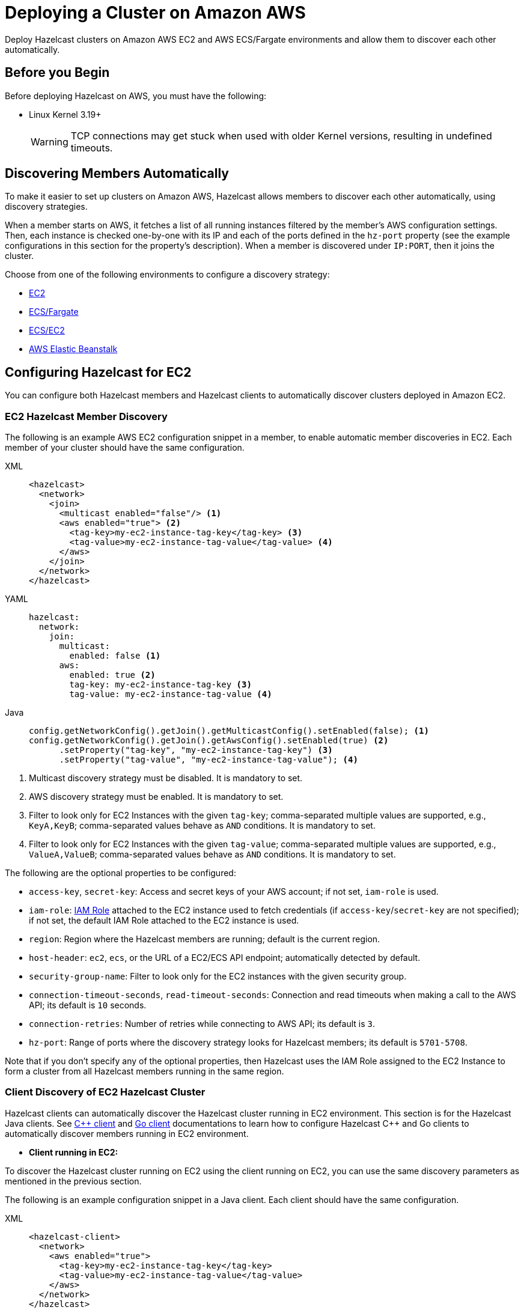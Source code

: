 = Deploying a Cluster on Amazon AWS
:description: Deploy Hazelcast clusters on Amazon AWS EC2 and AWS ECS/Fargate environments and allow them to discover each other automatically.

{description}

== Before you Begin

Before deploying Hazelcast on AWS, you must have the following:

* Linux Kernel 3.19+
+
WARNING: TCP connections may get stuck when used with older Kernel versions, resulting in undefined timeouts.

== Discovering Members Automatically

To make it easier to set up clusters on Amazon AWS, Hazelcast allows members to discover each other automatically, using discovery strategies.

When a member starts on AWS, it fetches a list of all running instances filtered by the member's AWS configuration settings. Then, each instance is checked one-by-one with its IP and each of the ports defined in the `hz-port` property (see the example configurations in this section for the property's description). When a member is discovered under `IP:PORT`, then it joins the cluster.

Choose from one of the following environments to configure a discovery strategy:

- <<ec2-configuration, EC2>>
- <<ecsfargate-configuration, ECS/Fargate>>
- <<ecs-environment-with-ec2-discovery, ECS/EC2>>
- <<aws-elastic-beanstalk, AWS Elastic Beanstalk>>

== Configuring Hazelcast for EC2

You can configure both Hazelcast members and Hazelcast clients to automatically discover clusters deployed in Amazon EC2.

=== EC2 Hazelcast Member Discovery

The following is an example AWS EC2 configuration snippet in a member, to enable automatic member discoveries in EC2. Each member of your cluster should have the same configuration.

[tabs] 
==== 
XML:: 
+ 
-- 
```xml
<hazelcast>
  <network>
    <join>
      <multicast enabled="false"/> <1>
      <aws enabled="true"> <2>
        <tag-key>my-ec2-instance-tag-key</tag-key> <3>
        <tag-value>my-ec2-instance-tag-value</tag-value> <4>
      </aws>
    </join>
  </network>
</hazelcast>
```
--
YAML:: 
+ 
-- 
```yaml
hazelcast:
  network:
    join:
      multicast:
        enabled: false <1>
      aws:
        enabled: true <2>
        tag-key: my-ec2-instance-tag-key <3>
        tag-value: my-ec2-instance-tag-value <4>
```
--
Java:: 
+ 
-- 
```java
config.getNetworkConfig().getJoin().getMulticastConfig().setEnabled(false); <1>
config.getNetworkConfig().getJoin().getAwsConfig().setEnabled(true) <2>
      .setProperty("tag-key", "my-ec2-instance-tag-key") <3>
      .setProperty("tag-value", "my-ec2-instance-tag-value"); <4>
```
--
====
<1> Multicast discovery strategy must be disabled. It is mandatory to set.
<2> AWS discovery strategy must be enabled. It is mandatory to set.
<3> Filter to look only for EC2 Instances with the given `tag-key`; comma-separated multiple values are supported, e.g., `KeyA,KeyB`; comma-separated values behave as `AND` conditions. It is mandatory to set.
<4> Filter to look only for EC2 Instances with the given `tag-value`; comma-separated multiple values are supported, e.g., `ValueA,ValueB`; comma-separated values behave as `AND` conditions. It is mandatory to set.


The following are the optional properties to be configured[[ec2_properties]]:

* `access-key`, `secret-key`: Access and secret keys of your AWS account; if not set, `iam-role` is used.
* `iam-role`: https://docs.aws.amazon.com/IAM/latest/UserGuide/id_roles.html[IAM Role^] attached to the EC2 instance used to fetch credentials (if `access-key`/`secret-key` are not specified); if not set, the default IAM Role attached to the EC2 instance is used.
* `region`: Region where the Hazelcast members are running; default is the current region.
* `host-header`: `ec2`, `ecs`, or the URL of a EC2/ECS API endpoint; automatically detected by default.
* `security-group-name`: Filter to look only for the EC2 instances with the given security group.
* `connection-timeout-seconds`, `read-timeout-seconds`: Connection and read timeouts when making a call to the AWS API; its default is `10` seconds.
* `connection-retries`: Number of retries while connecting to AWS API; its default is `3`.
* `hz-port`: Range of ports where the discovery strategy looks for Hazelcast members; its default is `5701-5708`.

Note that if you don't specify any of the optional properties, then Hazelcast uses the IAM Role assigned to the EC2 Instance to form a cluster from all Hazelcast members running in the same region.

=== Client Discovery of EC2 Hazelcast Cluster

Hazelcast clients can automatically discover the Hazelcast cluster running in EC2 environment.
This section is for the Hazelcast Java clients. See https://github.com/hazelcast/hazelcast-cpp-client/blob/v5.3.0/Reference_Manual.md#57-enabling-hazelcast-aws-discovery[{cpp} client] and https://github.com/hazelcast/hazelcast-go-client-discovery[Go client] documentations to learn how to configure Hazelcast C++ and Go clients to automatically discover members running in EC2 environment.

- *Client running in EC2:*

To discover the Hazelcast cluster running on EC2 using the client running on EC2, you can use the same discovery parameters as mentioned in the previous section.

The following is an example configuration snippet in a Java client. Each client should have the same configuration.

[tabs] 
==== 
XML:: 
+ 
-- 
```xml
<hazelcast-client>
  <network>
    <aws enabled="true">
      <tag-key>my-ec2-instance-tag-key</tag-key>
      <tag-value>my-ec2-instance-tag-value</tag-value>
    </aws>
  </network>
</hazelcast>
```
--
YAML:: 
+ 
-- 
```yaml
hazelcast-client:
  network:
    aws:
      enabled: true
      tag-key: my-ec2-instance-tag-key
      tag-value: my-ec2-instance-tag-value
```
--
Java:: 
+ 
-- 
```java
config.getNetworkConfig().getAwsConfig().setEnabled(true)
      .setProperty("tag-key", "my-ec2-instance-tag-key")
      .setProperty("tag-value", "my-ec2-instance-tag-value");
```
--
====

- *Client running in ECS:*

To discover the Hazelcast cluster running on EC2 using the client running on ECS, you need to specify the needed <<ec2_properties,EC2 related properties>> (`iam-role`, `security-group-name`) and to set the `ec2:DescribeInstances` permission.
If none of the ECS or EC2 related properties are specified, the AWS discovery strategy tries to discover the ECS members. If none is found, then it tries to discover EC2 members.

The following is an example configuration snippet in a Java client. Each client should have the same configuration.

[tabs] 
==== 
XML:: 
+ 
-- 
```xml
<hazelcast-client>
  <network>
    <aws enabled="true">
      <iam-role>my-iam-role</iam-role>
      <security-group-name>my-security-group-name</security-group-name>
      <tag-key>my-ec2-instance-tag-key</tag-key>
      <tag-value>my-ec2-instance-tag-value</tag-value>
    </aws>
  </network>
</hazelcast>
```
--
YAML:: 
+ 
-- 
```yaml
hazelcast-client:
  network:
    aws:
      enabled: true
      iam-role: my-iam-role
      security-group-name: my-security-group-name
      tag-key: my-ec2-instance-tag-key
      tag-value: my-ec2-instance-tag-value
```
--
Java:: 
+ 
-- 
```java
config.getNetworkConfig().getAwsConfig().setEnabled(true)
      .setProperty("iam-role", "my-iam-role")
      .setProperty("security-group-name", "my-security-group-name")
      .setProperty("tag-key", "my-ec2-instance-tag-key")
      .setProperty("tag-value", "my-ec2-instance-tag-value");
```
--
====

* *Client running outside AWS:*

For the Java clients running *outside AWS*, you always need to specify the following parameters:

- `access-key`, `secret-key` - IAM role cannot be used from outside AWS.
- `region` - it cannot be detected automatically.
- `use-public-ip` - must be set to `true`.

Note also that your EC2 instances must have a public IP assigned.

The following is an example configuration snippet.

[tabs] 
==== 
XML:: 
+ 
-- 
```xml
<hazelcast-client>
  <network>
    <aws enabled="true">
      <access-key>my-access-key</access-key>
      <secret-key>my-secret-key</secret-key>
      <region>us-west-1</region>
      <tag-key>my-ec2-instance-tag-key</tag-key>
      <tag-value>my-ec2-instance-tag-value</tag-value>
      <use-public-ip>true</use-public-ip>
    </aws>
  </network>
</hazelcast-client>
```
--
YAML:: 
+ 
-- 
```yaml
hazelcast-client:
  network:
    aws:
      enabled: true
      access-key: my-access-key
      secret-key: my-secret-key
      region: us-west-1
      tag-key: my-ec2-instance-tag-key
      tag-value: my-ec2-instance-tag-value
      use-public-ip: true
```
-- 
Java:: 
+ 
-- 
```java
clientConfig.getNetworkConfig().getAwsConfig()
      .setEnabled(true)
      .setProperty("access-key", "my-access-key")
      .setProperty("secret-key", "my-secret-key")
      .setProperty("region", "us-west-1")
      .setProperty("tag-key", "my-ec2-instance-tag-key")
      .setProperty("tag-value", "my-ec2-instance-tag-value")
      .setProperty("use-public-ip", "true");
```
--
====

== ECS/Fargate Configuration

The plugin works both for *Hazelcast Member Discovery* (forming Hazelcast cluster) and *Hazelcast Client Discovery*.

NOTE: For the detailed description, check out link:https://guides.hazelcast.org/ecs-embedded[Hazelcast Guides: Getting Started with Embedded Hazelcast on ECS].

=== ECS Hazelcast Member Discovery

Make sure that your IAM Task Role has the following permissions[[ecs_permissions]]:

* `ecs:ListTasks`
* `ecs:DescribeTasks`
* `ec2:DescribeNetworkInterfaces` (needed only if task have public IPs)

Then, you can configure Hazelcast in one of the following manners. Please note that `10.0.*.*` value depends on your VPC CIDR block definition.

[tabs] 
==== 
XML:: 
+ 
-- 
```xml
<hazelcast>
  <network>
    <join>
      <multicast enabled="false"/>
      <aws enabled="true" />
    </join>
    <interfaces enabled="true">
      <interface>10.0.*.*</interface>
    </interfaces>
  </network>
</hazelcast>
```
-- 
YAML:: 
+ 
-- 
```yaml
hazelcast:
  network:
    join:
      multicast:
        enabled: false
      aws:
        enabled: true
    interfaces:
      enabled: true
      interfaces:
        - 10.0.*.*
```
--
Java:: 
+ 
-- 
```java
config.getNetworkConfig().getJoin().getMulticastConfig().setEnabled(false);
config.getNetworkConfig().getJoin().getAwsConfig().setEnabled(true);
config.getNetworkConfig().getInterfaces().setEnabled(true).addInterface("10.0.*.*");
```
--
====

The following optional properties can be configured[[ecs_properties]]:

* `access-key`, `secret-key`: access and secret keys of AWS your account; if not set, IAM Task Role is used
* `region`: region where Hazelcast members are running; default is the current region
* `cluster`: ECS cluster short name or ARN; default is the current cluster
* `family`: filter to look only for ECS tasks with the given family name; mutually exclusive with `service-name`
* `service-name`: filter to look only for ECS tasks from the given service; mutually exclusive with `family`
* `tag-key`, `tag-value`: filter to look only for ECS Tasks with the given `tag-key`/`tag-value`; comma-separated multiple values are supported, e.g., `KeyA,KeyB`; comma-separated values behave as AND conditions
* `host-header`: `ecs` or the URL of an ECS API endpoint; automatically detected by default
* `connection-timeout-seconds`, `read-timeout-seconds`: connection and read timeouts when making a call to AWS API; default to `10`
* `connection-retries`: number of retries while connecting to AWS API; default to `3`
* `hz-port`: a range of ports where the plugin looks for Hazelcast members; default is `5701-5708`

NOTE: If you don't specify any of the properties, then the plugin discovers all Hazelcast members running in the current ECS cluster.

NOTE: ECS discovery can use `IAM Role` assigned to the ECS Task instead of using `access-key`, `secret-key`.

=== Client Discovery of ECS Hazelcast Cluster

Hazelcast Client can automatically discover the Hazelcast cluster running in ECS environment.

* *Client running in ECS:*

To discover the Hazelcast Cluster running on ECS using the client running on the ECS, use the same discovery parameters as mentioned above.

Following are example declarative and programmatic configuration snippets.

[tabs] 
==== 
XML:: 
+ 
-- 
```xml
<hazelcast-client>
  <network>
    <aws enabled="true">
    </aws>
  </network>
</hazelcast-client>
```
--
YAML:: 
+ 
-- 
```yaml
hazelcast-client:
  network:
    aws:
      enabled: true
```
--
Java:: 
+ 
-- 
```java
clientConfig.getNetworkConfig().getAwsConfig()
      .setEnabled(true);
```
--
====

* *Client running in EC2:*

Hazelcast Client on EC2 instances can discover the members running on ECS. For this you need to specify the needed <<ecs_properties,ECS related properties>> (`cluster`, `family`, `service-name`) and make sure to set the `ec2:DescribeInstances` permission.
If none of the ECS or EC2 related properties are specified, the AWS discovery tries to discover the EC2 members. If none is found, then it tries to discover ECS members.

Following are example declarative and programmatic configuration snippets.

[tabs] 
==== 
XML:: 
+ 
-- 
```xml
<hazelcast-client>
  <network>
    <aws enabled="true">
      <cluster>my-ecs-cluster</cluster>
      <service-name>my-ecs-service</service-name>
    </aws>
  </network>
</hazelcast-client>
```
--
YAML:: 
+ 
-- 
```yaml
hazelcast-client:
  network:
    aws:
      enabled: true
      cluster: my-ecs-cluster
      service-name: my-ecs-service
```
--
Java:: 
+ 
-- 
```java
clientConfig.getNetworkConfig().getAwsConfig()
      .setEnabled(true)
      .setProperty("cluster", "my-ecs-cluster")
      .setProperty("service-name", "my-ecs-service");
```
--
====

* *Client running outside AWS:*

If Hazelcast Client runs *outside AWS*, then you need to always specify the following parameters:

- `access-key`, `secret-key` - IAM role cannot be used from outside AWS
- `region` - it cannot be detected automatically
- `cluster` - it cannot be detected automatically
- `use-public-ip` - must be set to `true`

NOTE: Your ECS Tasks must have public IPs assigned and your IAM Task Role must have `ec2:DescribeNetworkInterfaces` permission.

Following are example declarative and programmatic configuration snippets.

[tabs] 
==== 
XML:: 
+ 
-- 
```xml
<hazelcast-client>
  <network>
    <aws enabled="true">
      <access-key>my-access-key</access-key>
      <secret-key>my-secret-key</secret-key>
      <region>eu-central-1</region>
      <cluster>my-cluster</cluster>
      <use-public-ip>true</use-public-ip>
    </aws>
  </network>
</hazelcast-client>
```
--
YAML:: 
+ 
-- 
```yaml
hazelcast-client:
  network:
    aws:
      enabled: true
      access-key: my-access-key
      secret-key: my-secret-key
      region: eu-central-1
      cluster: my-cluster
      use-public-ip: true
```
--
Java:: 
+ 
-- 
```java
clientConfig.getNetworkConfig().getAwsConfig()
      .setEnabled(true)
      .setProperty("access-key", "my-access-key")
      .setProperty("secret-key", "my-secret-key")
      .setProperty("region", "eu-central-1")
      .setProperty("cluster", "my-cluster")
      .setProperty("use-public-ip", "true");
```
--
====

== ECS Environment with EC2 Discovery

If you use ECS on EC2 instances (not Fargate), you may also set up your ECS Tasks to use `host` network mode and then use EC2 discovery mode instead of ECS. In that case, your Hazelcast configuration would look as follows.

```yaml
hazelcast:
  network:
    join:
      multicast:
        enabled: false
      aws:
        enabled: true
        host-header: ec2
    interfaces:
      enabled: true
      interfaces:
        - 10.0.*.*
```

All other parameters can be used exactly the same as described in the EC2-related section.

== Enabling IMDSv2 for EC2 Instances

Hazelcast automatically handles the usage of IMDSv2 method to access instance metadata, provided that your EC2 instance is configured accordingly:

. Enable IMDSv2 on the instances you have; see the https://docs.aws.amazon.com/AWSEC2/latest/UserGuide/configuring-IMDS-existing-instances.html[AWS documentation] on how to do that.
. Start Hazelcast with AWS auto-discovery enabled as explained in <<ec2-hazelcast-member-discovery, EC2 Hazelcast Member Discovery>>.

== AWS Elastic Beanstalk

While deploying your application into the Java Platform, please make sure your Elastic Beanstalk Environment Configuration satisfies the following requirements:

* EC2 security groups contain a group which allows the port `5701`
* IAM instance profile contains IAM role which has `ec2:DescribeInstances` permission (or your Hazelcast configuration contains `access-key` and `secret-key`)
* Deployment policy is `Rolling` (instead of the default `All at once` which may cause the whole Hazelcast members to restart at the same time and therefore lose data)

== Preventing Data Loss

By default, Hazelcast distributes partition replicas (backups) randomly and equally among cluster members. However, this is not safe in terms of high availability when a partition and its replicas are stored on the same rack, using the same network, or power source. To deal with that, Hazelcast offers logical partition grouping, so that a partition
itself and its backups would not be stored within the same group. This way Hazelcast guarantees that a possible failure
affecting more than one member at a time will not cause data loss. For more details about partition groups, see xref:clusters:partition-group-configuration.adoc[Partition Group Configuration].

In addition to two built-in grouping options `ZONE_AWARE` and `PLACEMENT_AWARE`, you can customize the formation of
these groups based on the network interfaces of members. For more details about custom groups, see
xref:clusters:partition-group-configuration.adoc[Custom Partition Groups].

=== Multi-Zone Deployments

If `ZONE_AWARE` partition group is enabled, the backups of a partition are always stored in a different availability
zone. Hazelcast supports the `ZONE_AWARE` feature for both EC2 and ECS.

NOTE: When using the `ZONE_AWARE` partition grouping, a cluster spanning multiple Availability Zones (AZ) should have an equal number of members in each AZ. Otherwise, it will result in uneven partition distribution among
the members.

[tabs] 
==== 
XML:: 
+ 
-- 
```xml
<partition-group enabled="true" group-type="ZONE_AWARE" />
```
--
YAML:: 
+ 
-- 
```yaml
hazelcast:
  partition-group:
    enabled: true
    group-type: ZONE_AWARE
```
--
Java:: 
+ 
-- 
```java
config.getPartitionGroupConfig()
    .setEnabled(true)
    .setGroupType(MemberGroupType.ZONE_AWARE);
```
--
====

=== Partition Placement Group Deployments

link:https://docs.aws.amazon.com/AWSEC2/latest/UserGuide/placement-groups.html#placement-groups-partition[AWS Partition Placement Group]
(PPG) ensures low latency between the instances in the same partition of a placement group
and also provides availability since no two partitions share the same underlying hardware. As long as the partitions of a 
PPG contain an equal number of instances, it will be good practice for Hazelcast clusters formed within a single zone.

If EC2 instances belong to a PPG and `PLACEMENT_AWARE` partition group is enabled, then Hazelcast members will be grouped
by the partitions of the PPG. For instance, the Hazelcast members in the first partition of a PPG named `ppg` will belong
to the partition group of `ppg-1`, and those in the second partition will belong to `ppg-2` and so on. Furthermore, these
groups will be specific to each availability zone. That is, they are formed with zone names as well: `us-east-1-ppg-1`,
`us-east-2-ppg-1`, and the like. However, if a Hazelcast cluster spans multiple availability zones then you should
consider using `ZONE_AWARE`.

=== Cluster Placement Group Deployments

link:https://docs.aws.amazon.com/AWSEC2/latest/UserGuide/placement-groups.html#placement-groups-cluster[AWS Cluster Placement Group]
(CPG) ensures low latency by packing instances close together inside an availability zone.
If you favor latency over availability, then CPG will serve your purpose.

NOTE: In the case of CPG, using `PLACEMENT_AWARE` has no effect, so can use the default Hazelcast partition group
strategy.

=== Spread Placement Group Deployments

link:https://docs.aws.amazon.com/AWSEC2/latest/UserGuide/placement-groups.html#placement-groups-spread[AWS Spread Placement Groups]
(SPG) ensures high availability in a single zone by placing each instance in a group on a
distinct rack. It provides better latency than multi-zone deployment, but worse than Cluster Placement Group. SPG is
limited to 7 instances, so if you need a larger Hazelcast cluster within a single zone, you should use PPG instead.

NOTE: In the case of SPG, using `PLACEMENT_AWARE` has no effect, so can use the default Hazelcast partition group
strategy.

[tabs] 
==== 
XML:: 
+ 
-- 
```xml
<partition-group enabled="true" group-type="PLACEMENT_AWARE" />
```
--
YAML:: 
+ 
-- 
```yaml
hazelcast:
  partition-group:
    enabled: true
    group-type: PLACEMENT_AWARE
```
--
Java:: 
+ 
-- 
```java
config.getPartitionGroupConfig()
    .setEnabled(true)
    .setGroupType(MemberGroupType.PLACEMENT_AWARE);
```
--
====

== Autoscaling

Hazelcast is prepared to work correctly within the autoscaling environments. Note that there are two specific requirements to prevent Hazelcast from losing data:

* The number of members in a cluster must not change by more than one at a time
* When a member is launched or terminated, the cluster must be in a safe state

Read about details in the blog post: link:https://hazelcast.com/blog/aws-auto-scaling-with-hazelcast/[AWS Auto Scaling with Hazelcast].

